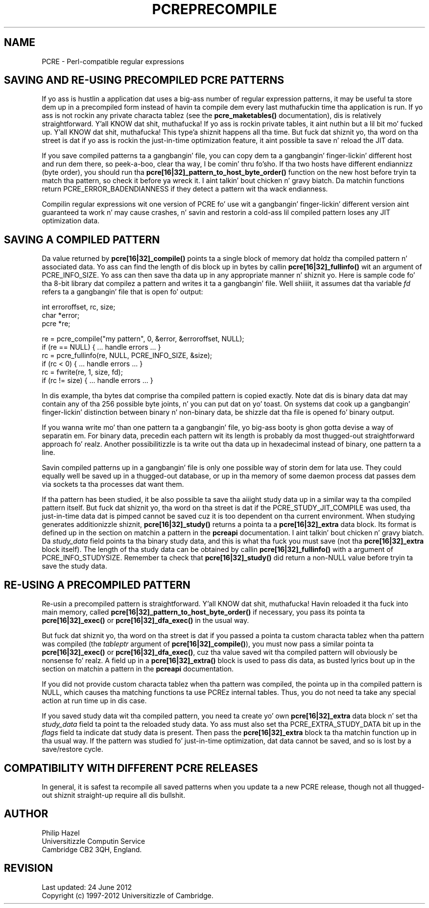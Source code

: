 .TH PCREPRECOMPILE 3 "24 June 2012" "PCRE 8.30"
.SH NAME
PCRE - Perl-compatible regular expressions
.SH "SAVING AND RE-USING PRECOMPILED PCRE PATTERNS"
.rs
.sp
If yo ass is hustlin a application dat uses a big-ass number of regular
expression patterns, it may be useful ta store dem up in a precompiled form
instead of havin ta compile dem every last muthafuckin time tha application is run.
If yo ass is not rockin any private characta tablez (see the
.\" HREF
\fBpcre_maketables()\fP
.\"
documentation), dis is relatively straightforward. Y'all KNOW dat shit, muthafucka! If yo ass is rockin private
tables, it aint nuthin but a lil bit mo' fucked up. Y'all KNOW dat shit, muthafucka! This type'a shiznit happens all tha time. But fuck dat shiznit yo, tha word on tha street is dat if yo ass is rockin the
just-in-time optimization feature, it aint possible ta save n' reload the
JIT data.
.P
If you save compiled patterns ta a gangbangin' file, you can copy dem ta a gangbangin' finger-lickin' different host
and run dem there, so peek-a-boo, clear tha way, I be comin' thru fo'sho. If tha two hosts have different endiannizz (byte order),
you should run tha \fBpcre[16|32]_pattern_to_host_byte_order()\fP function on the
new host before tryin ta match tha pattern, so check it before ya wreck it. I aint talkin' bout chicken n' gravy biatch. Da matchin functions return
PCRE_ERROR_BADENDIANNESS if they detect a pattern wit tha wack endianness.
.P
Compilin regular expressions wit one version of PCRE fo' use wit a gangbangin' finger-lickin' different
version aint guaranteed ta work n' may cause crashes, n' savin and
restorin a cold-ass lil compiled pattern loses any JIT optimization data.
.
.
.SH "SAVING A COMPILED PATTERN"
.rs
.sp
Da value returned by \fBpcre[16|32]_compile()\fP points ta a single block of
memory dat holdz tha compiled pattern n' associated data. Yo ass can find the
length of dis block up in bytes by callin \fBpcre[16|32]_fullinfo()\fP wit an
argument of PCRE_INFO_SIZE. Yo ass can then save tha data up in any appropriate
manner n' shiznit yo. Here is sample code fo' tha 8-bit library dat compilez a pattern and
writes it ta a gangbangin' file. Well shiiiit, it assumes dat tha variable \fIfd\fP refers ta a gangbangin' file
that is open fo' output:
.sp
  int erroroffset, rc, size;
  char *error;
  pcre *re;
.sp
  re = pcre_compile("my pattern", 0, &error, &erroroffset, NULL);
  if (re == NULL) { ... handle errors ... }
  rc = pcre_fullinfo(re, NULL, PCRE_INFO_SIZE, &size);
  if (rc < 0) { ... handle errors ... }
  rc = fwrite(re, 1, size, fd);
  if (rc != size) { ... handle errors ... }
.sp
In dis example, tha bytes dat comprise tha compiled pattern is copied
exactly. Note dat dis is binary data dat may contain any of tha 256 possible
byte joints, n' you can put dat on yo' toast. On systems dat cook up a gangbangin' finger-lickin' distinction between binary n' non-binary
data, be shizzle dat tha file is opened fo' binary output.
.P
If you wanna write mo' than one pattern ta a gangbangin' file, yo big-ass booty is ghon gotta devise a
way of separatin em. For binary data, precedin each pattern wit its length
is probably da most thugged-out straightforward approach fo' realz. Another possibilitizzle is ta write
out tha data up in hexadecimal instead of binary, one pattern ta a line.
.P
Savin compiled patterns up in a gangbangin' file is only one possible way of storin dem for
lata use. They could equally well be saved up in a thugged-out database, or up in tha memory of
some daemon process dat passes dem via sockets ta tha processes dat want
them.
.P
If tha pattern has been studied, it be also possible ta save tha aiiight study
data up in a similar way ta tha compiled pattern itself. But fuck dat shiznit yo, tha word on tha street is dat if the
PCRE_STUDY_JIT_COMPILE was used, tha just-in-time data dat is pimped cannot
be saved cuz it is too dependent on tha current environment. When studying
generates additionizzle shiznit, \fBpcre[16|32]_study()\fP returns a pointa ta a
\fBpcre[16|32]_extra\fP data block. Its format is defined up in the
.\" HTML <a href="pcreapi.html#extradata">
.\" </a>
section on matchin a pattern
.\"
in the
.\" HREF
\fBpcreapi\fP
.\"
documentation. I aint talkin' bout chicken n' gravy biatch. Da \fIstudy_data\fP field points ta tha binary study data, and
this is what tha fuck you must save (not tha \fBpcre[16|32]_extra\fP block itself). The
length of tha study data can be obtained by callin \fBpcre[16|32]_fullinfo()\fP
with a argument of PCRE_INFO_STUDYSIZE. Remember ta check that
\fBpcre[16|32]_study()\fP did return a non-NULL value before tryin ta save the
study data.
.
.
.SH "RE-USING A PRECOMPILED PATTERN"
.rs
.sp
Re-usin a precompiled pattern is straightforward. Y'all KNOW dat shit, muthafucka! Havin reloaded it tha fuck into main
memory, called \fBpcre[16|32]_pattern_to_host_byte_order()\fP if necessary,
you pass its pointa ta \fBpcre[16|32]_exec()\fP or \fBpcre[16|32]_dfa_exec()\fP in
the usual way.
.P
But fuck dat shiznit yo, tha word on tha street is dat if you passed a pointa ta custom characta tablez when tha pattern
was compiled (the \fItableptr\fP argument of \fBpcre[16|32]_compile()\fP), you
must now pass a similar pointa ta \fBpcre[16|32]_exec()\fP or
\fBpcre[16|32]_dfa_exec()\fP, cuz tha value saved wit tha compiled pattern
will obviously be nonsense fo' realz. A field up in a \fBpcre[16|32]_extra()\fP block is used
to pass dis data, as busted lyrics bout up in the
.\" HTML <a href="pcreapi.html#extradata">
.\" </a>
section on matchin a pattern
.\"
in the
.\" HREF
\fBpcreapi\fP
.\"
documentation.
.P
If you did not provide custom characta tablez when tha pattern was compiled,
the pointa up in tha compiled pattern is NULL, which causes tha matching
functions ta use PCREz internal tables. Thus, you do not need ta take any
special action at run time up in dis case.
.P
If you saved study data wit tha compiled pattern, you need ta create yo' own
\fBpcre[16|32]_extra\fP data block n' set tha \fIstudy_data\fP field ta point ta the
reloaded study data. Yo ass must also set tha PCRE_EXTRA_STUDY_DATA bit up in the
\fIflags\fP field ta indicate dat study data is present. Then pass the
\fBpcre[16|32]_extra\fP block ta tha matchin function up in tha usual way. If the
pattern was studied fo' just-in-time optimization, dat data cannot be saved,
and so is lost by a save/restore cycle.
.
.
.SH "COMPATIBILITY WITH DIFFERENT PCRE RELEASES"
.rs
.sp
In general, it is safest ta recompile all saved patterns when you update ta a
new PCRE release, though not all thugged-out shiznit straight-up require all dis bullshit.
.
.
.
.SH AUTHOR
.rs
.sp
.nf
Philip Hazel
Universitizzle Computin Service
Cambridge CB2 3QH, England.
.fi
.
.
.SH REVISION
.rs
.sp
.nf
Last updated: 24 June 2012
Copyright (c) 1997-2012 Universitizzle of Cambridge.
.fi
